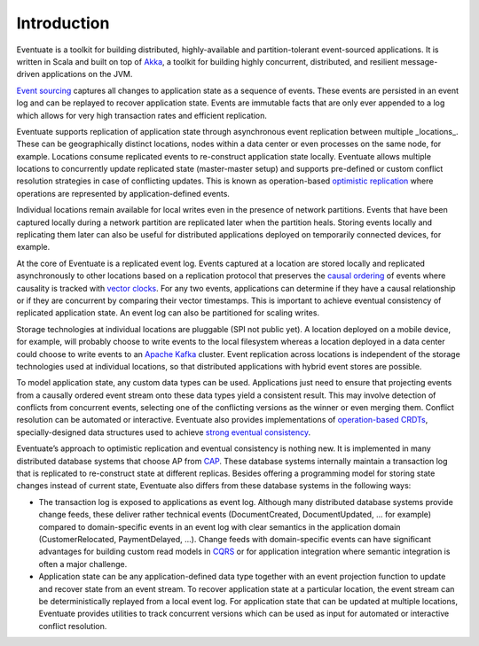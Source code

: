 .. _introduction:

------------
Introduction
------------

Eventuate is a toolkit for building distributed, highly-available and partition-tolerant event-sourced applications. It is written in Scala and built on top of `Akka`_, a toolkit for building highly concurrent, distributed, and resilient message-driven applications on the JVM.

`Event sourcing`_ captures all changes to application state as a sequence of events. These events are persisted in an event log and can be replayed to recover application state. Events are immutable facts that are only ever appended to a log which allows for very high transaction rates and efficient replication.

Eventuate supports replication of application state through asynchronous event replication between multiple _locations_. These can be geographically distinct locations, nodes within a data center or even processes on the same node, for example. Locations consume replicated events to re-construct application state locally. Eventuate allows multiple locations to concurrently update replicated state (master-master setup) and supports pre-defined or custom conflict resolution strategies in case of conflicting updates. This is known as operation-based `optimistic replication`_ where operations are represented by application-defined events.

Individual locations remain available for local writes even in the presence of network partitions. Events that have been captured locally during a network partition are replicated later when the partition heals. Storing events locally and replicating them later can also be useful for distributed applications deployed on temporarily connected devices, for example.

At the core of Eventuate is a replicated event log. Events captured at a location are stored locally and replicated asynchronously to other locations based on a replication protocol that preserves the `causal ordering`_ of events where causality is tracked with `vector clocks`_. For any two events, applications can determine if they have a causal relationship or if they are concurrent by comparing their vector timestamps. This is important to achieve eventual consistency of replicated application state. An event log can also be partitioned for scaling writes.

Storage technologies at individual locations are pluggable (SPI not public yet). A location deployed on a mobile device, for example, will probably choose to write events to the local filesystem whereas a location deployed in a data center could choose to write events to an `Apache Kafka`_ cluster. Event replication across locations is independent of the storage technologies used at individual locations, so that distributed applications with hybrid event stores are possible.

To model application state, any custom data types can be used. Applications just need to ensure that projecting events from a causally ordered event stream onto these data types yield a consistent result. This may involve detection of conflicts from concurrent events, selecting one of the conflicting versions as the winner or even merging them. Conflict resolution can be automated or interactive. Eventuate also provides implementations of `operation-based CRDTs`_, specially-designed data structures used to achieve `strong eventual consistency`_.

Eventuate’s approach to optimistic replication and eventual consistency is nothing new. It is implemented in many distributed database systems that choose AP from `CAP`_. These database systems internally maintain a transaction log that is replicated to re-construct state at different replicas. Besides offering a programming model for storing state changes instead of current state, Eventuate also differs from these database systems in the following ways:

- The transaction log is exposed to applications as event log. Although many distributed database systems provide change feeds, these deliver rather technical events (DocumentCreated, DocumentUpdated, ... for example) compared to domain-specific events in an event log with clear semantics in the application domain (CustomerRelocated, PaymentDelayed, ...). Change feeds with domain-specific events can have significant advantages for building custom read models in `CQRS`_ or for application integration where semantic integration is often a major challenge.

- Application state can be any application-defined data type together with an event projection function to update and recover state from an event stream. To recover application state at a particular location, the event stream can be deterministically replayed from a local event log. For application state that can be updated at multiple locations, Eventuate provides utilities to track concurrent versions which can be used as input for automated or interactive conflict resolution.

.. _Akka: http://akka.io
.. _Apache Kafka: http://kafka.apache.org/
.. _Event sourcing: http://martinfowler.com/eaaDev/EventSourcing.html
.. _CQRS: http://martinfowler.com/bliki/CQRS.html
.. _CAP: http://en.wikipedia.org/wiki/CAP_theorem

.. _optimistic replication: http://en.wikipedia.org/wiki/Optimistic_replication
.. _causal ordering: http://krasserm.github.io/2015/01/13/event-sourcing-at-global-scale/#event-log
.. _vector clocks: http://en.wikipedia.org/wiki/Vector_clock
.. _operation-based CRDTs: https://krasserm.github.io/2015/02/17/Implementing-operation-based-CRDTs/
.. _strong eventual consistency: http://en.wikipedia.org/wiki/Eventual_consistency#Strong_eventual_consistency
